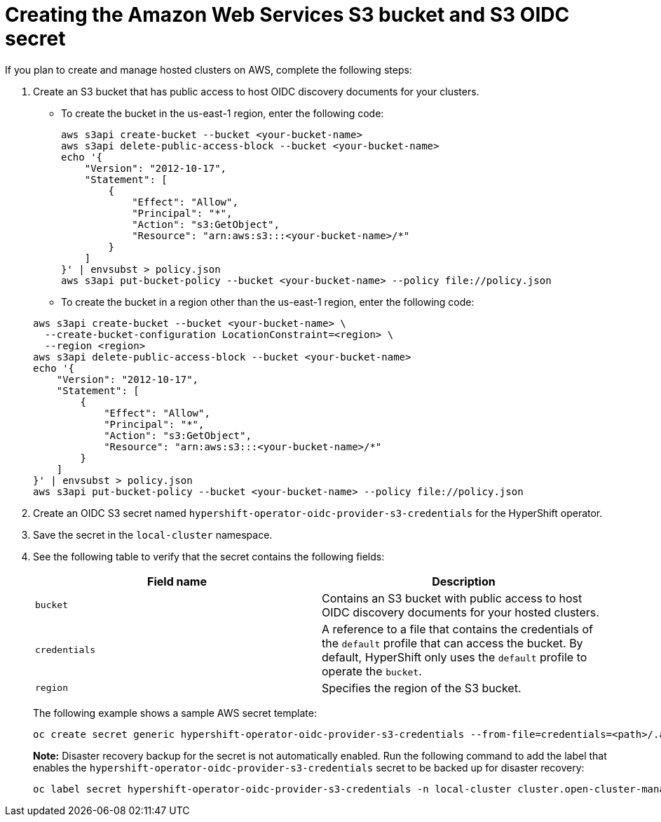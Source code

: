 [#hosted-create-aws-secret]
= Creating the Amazon Web Services S3 bucket and S3 OIDC secret

If you plan to create and manage hosted clusters on AWS, complete the following steps:

. Create an S3 bucket that has public access to host OIDC discovery documents for your clusters.

+
** To create the bucket in the us-east-1 region, enter the following code:

+
----
aws s3api create-bucket --bucket <your-bucket-name>
aws s3api delete-public-access-block --bucket <your-bucket-name>
echo '{
    "Version": "2012-10-17",
    "Statement": [
        {
            "Effect": "Allow",
            "Principal": "*",
            "Action": "s3:GetObject",
            "Resource": "arn:aws:s3:::<your-bucket-name>/*"
        }
    ]
}' | envsubst > policy.json
aws s3api put-bucket-policy --bucket <your-bucket-name> --policy file://policy.json
----

+
** To create the bucket in a region other than the us-east-1 region, enter the following code:

+
----
aws s3api create-bucket --bucket <your-bucket-name> \
  --create-bucket-configuration LocationConstraint=<region> \
  --region <region>
aws s3api delete-public-access-block --bucket <your-bucket-name>
echo '{
    "Version": "2012-10-17",
    "Statement": [
        {
            "Effect": "Allow",
            "Principal": "*",
            "Action": "s3:GetObject",
            "Resource": "arn:aws:s3:::<your-bucket-name>/*"
        }
    ]
}' | envsubst > policy.json
aws s3api put-bucket-policy --bucket <your-bucket-name> --policy file://policy.json
----

. Create an OIDC S3 secret named `hypershift-operator-oidc-provider-s3-credentials` for the HyperShift operator.

. Save the secret in the `local-cluster` namespace.

. See the following table to verify that the secret contains the following fields:

+
|===
| Field name | Description

| `bucket`
| Contains an S3 bucket with public access to host OIDC discovery documents for your hosted clusters.

| `credentials`
| A reference to a file that contains the credentials of the `default` profile that can access the bucket. By default, HyperShift only uses the `default` profile to operate the `bucket`.

| `region`
| Specifies the region of the S3 bucket.
|===

+
The following example shows a sample AWS secret template:

+
----
oc create secret generic hypershift-operator-oidc-provider-s3-credentials --from-file=credentials=<path>/.aws/credentials --from-literal=bucket=<s3-bucket-for-hypershift> --from-literal=region=<region> -n local-cluster
----
+

*Note:* Disaster recovery backup for the secret is not automatically enabled. Run the following command to add the label that enables the `hypershift-operator-oidc-provider-s3-credentials` secret to be backed up for disaster recovery:

+
----
oc label secret hypershift-operator-oidc-provider-s3-credentials -n local-cluster cluster.open-cluster-management.io/backup=true
----
